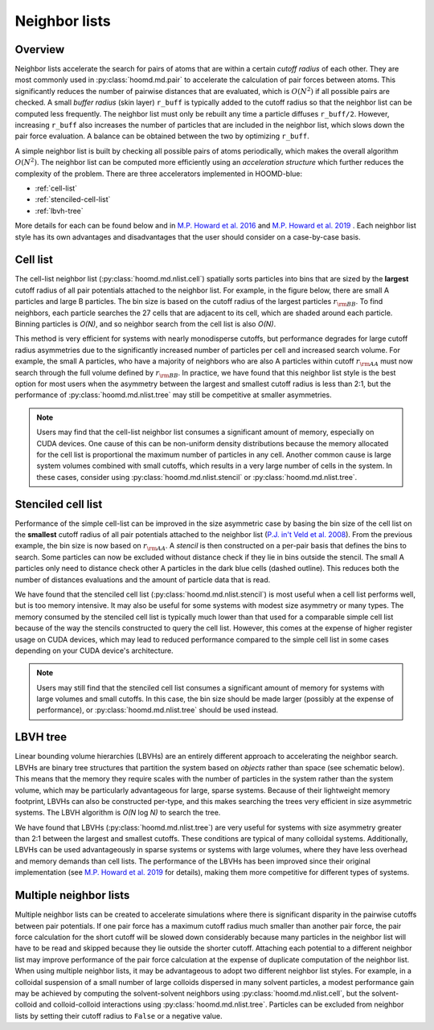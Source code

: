Neighbor lists
==============

Overview
--------

Neighbor lists accelerate the search for pairs of atoms that are within a certain *cutoff radius* of each other.
They are most commonly used in :py:class:`hoomd.md.pair` to accelerate the calculation of pair forces between
atoms. This significantly reduces the number of pairwise distances that are evaluated, which is
:math:`O(N^2)` if all possible pairs are checked. A small *buffer radius* (skin layer) ``r_buff`` is typically
added to the cutoff radius so that the neighbor list can be computed less frequently. The neighbor list must only be
rebuilt any time a particle diffuses ``r_buff/2``. However, increasing ``r_buff`` also increases
the number of particles that are included in the neighbor list, which slows down the pair force evaluation. A balance
can be obtained between the two by optimizing ``r_buff``.

A simple neighbor list is built by checking all possible pairs of atoms periodically, which makes the overall algorithm
:math:`O(N^2)`. The neighbor list can be computed more efficiently using an *acceleration structure* which further
reduces the complexity of the problem. There are three accelerators implemented in HOOMD-blue:

* :ref:`cell-list`

* :ref:`stenciled-cell-list`

* :ref:`lbvh-tree`

More details for each can be found below and in `M.P. Howard et al. 2016 <http://dx.doi.org/10.1016/j.cpc.2016.02.003>`_ and
`M.P. Howard et al. 2019 <https://doi.org/10.1016/j.commatsci.2019.04.004>`_ . Each neighbor list style has its own advantages
and disadvantages that the user should consider on a case-by-case basis.

.. _cell-list:

Cell list
---------

The cell-list neighbor list (:py:class:`hoomd.md.nlist.cell`) spatially sorts particles into bins that
are sized by the **largest** cutoff radius of all pair potentials attached to the neighbor list. For example, in the
figure below, there are small A particles and large B particles. The bin size is based on the cutoff radius of the
largest particles :math:`r_{\rm BB}`. To find neighbors, each particle searches the 27 cells that are adjacent to
its cell, which are shaded around each particle. Binning particles is *O(N)*, and so neighbor search from the cell
list is also *O(N)*.

.. image:: cell_list.png
    :width: 250 px
    :align: center
    :alt: Cell list schematic

This method is very efficient for systems with nearly monodisperse cutoffs, but performance degrades for large cutoff
radius asymmetries due to the significantly increased number of particles per cell and increased search volume. For
example, the small A particles, who have a majority of neighbors who are also A particles within cutoff :math:`r_{\rm AA}`
must now search through the full volume defined by :math:`r_{\rm BB}`. In practice, we have found that this neighbor
list style is the best option for most users when the asymmetry between the largest and smallest cutoff radius is
less than 2:1, but the performance of :py:class:`hoomd.md.nlist.tree` may still be competitive at smaller asymmetries.

.. note::
    Users may find that the cell-list neighbor list consumes a significant amount of memory, especially on CUDA devices.
    One cause of this can be non-uniform density distributions because the memory allocated for the cell list
    is proportional the maximum number of particles in any cell. Another common cause is large system volumes combined
    with small cutoffs, which results in a very large number of cells in the system. In these cases, consider using
    :py:class:`hoomd.md.nlist.stencil` or :py:class:`hoomd.md.nlist.tree`.

.. _stenciled-cell-list:

Stenciled cell list
-------------------

Performance of the simple cell-list can be improved in the size asymmetric case by basing the bin size of the cell
list on the **smallest** cutoff radius of all pair potentials attached to the neighbor list
(`P.J. in't Veld et al. 2008 <http://dx.doi.org/10.1016/j.cpc.2008.03.005>`_). From the previous example, the bin size is now based
on :math:`r_{\rm AA}`. A *stencil* is then constructed on a per-pair basis that defines the bins to search. Some particles
can now be excluded without distance check if they lie in bins outside the stencil. The small A particles only need
to distance check other A particles in the dark blue cells (dashed outline). This reduces both the number of distances
evaluations and the amount of particle data that is read.

.. image:: stencil_schematic.png
    :width: 300 px
    :align: center
    :alt: Stenciled cell list schematic

We have found that the stenciled cell list (:py:class:`hoomd.md.nlist.stencil`) is most useful when a cell list
performs well, but is too memory intensive. It may also be useful for some systems with modest size asymmetry or many
types. The memory consumed by the stenciled cell list is typically much lower than that used
for a comparable simple cell list because of the way the stencils constructed to query the cell list. However, this
comes at the expense of higher register usage on CUDA devices, which may lead to reduced performance compared to the
simple cell list in some cases depending on your CUDA device's architecture.

.. note::
    Users may still find that the stenciled cell list consumes a significant amount of memory for systems with large
    volumes and small cutoffs. In this case, the bin size should be made larger (possibly at the expense of
    performance), or :py:class:`hoomd.md.nlist.tree` should be used instead.

.. _lbvh-tree:

LBVH tree
---------

Linear bounding volume hierarchies (LBVHs) are an entirely different approach to accelerating the neighbor search.
LBVHs are binary tree structures that partition the system based on *objects* rather than space (see schematic below).
This means that the memory they require scales with the number of particles in the system rather than the system volume,
which may be particularly advantageous for large, sparse systems. Because of their lightweight memory footprint,
LBVHs can also be constructed per-type, and this makes searching the trees very efficient in size asymmetric systems.
The LBVH algorithm is *O(N* log *N)* to search the tree.

.. image:: tree_schematic.png
    :width: 400 px
    :align: center
    :alt: LBVH tree schematic

We have found that LBVHs (:py:class:`hoomd.md.nlist.tree`) are very useful for systems with size asymmetry greater than 2:1 between the largest
and smallest cutoffs. These conditions are typical of many colloidal systems. Additionally, LBVHs can be used advantageously in sparse systems
or systems with large volumes, where they have less overhead and memory demands than cell lists. The performance of the
LBVHs has been improved since their original implementation (see `M.P. Howard et al. 2019 <https://doi.org/10.1016/j.commatsci.2019.04.004>`_
for details), making them more competitive for different types of systems.

Multiple neighbor lists
-----------------------

Multiple neighbor lists can be created to accelerate simulations where there is significant disparity in the pairwise
cutoffs between pair potentials. If one pair force has a maximum cutoff radius much smaller than
another pair force, the pair force calculation for the short cutoff will be slowed down considerably because many
particles in the neighbor list will have to be read and skipped because they lie outside the shorter cutoff. Attaching
each potential to a different neighbor list may improve performance of the pair force calculation at the expense of
duplicate computation of the neighbor list. When using multiple neighbor lists, it may be advantageous to adopt two
different neighbor list styles. For example, in a colloidal suspension of a small number of large colloids dispersed
in many solvent particles, a modest performance gain may be achieved by computing the solvent-solvent neighbors using
:py:class:`hoomd.md.nlist.cell`, but the solvent-colloid and colloid-colloid interactions using :py:class:`hoomd.md.nlist.tree`.
Particles can be excluded from neighbor lists by setting their cutoff radius to ``False`` or a negative value.

